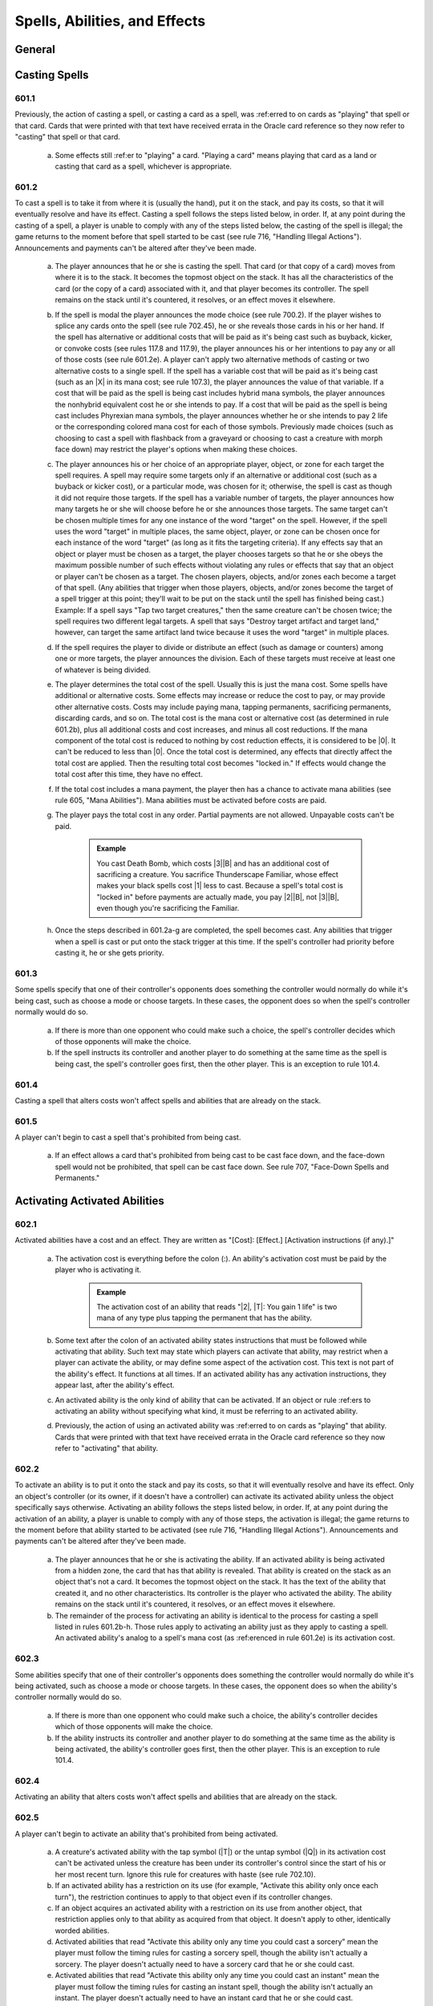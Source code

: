 .. _spells-abilities-effects:

******************************
Spells, Abilities, and Effects
******************************

.. _spells-general:

General
=======

Casting Spells
==============

601.1
-----

Previously, the action of casting a spell, or casting a card as a spell, was :ref:erred to on cards as "playing" that spell or that card. Cards that were printed with that text have received errata in the Oracle card reference so they now refer to "casting" that spell or that card.

    a. Some effects still :ref:er to "playing" a card. "Playing a card" means playing that card as a land or casting that card as a spell, whichever is appropriate.

601.2
-----

To cast a spell is to take it from where it is (usually the hand), put it on the stack, and pay its costs, so that it will eventually resolve and have its effect. Casting a spell follows the steps listed below, in order. If, at any point during the casting of a spell, a player is unable to comply with any of the steps listed below, the casting of the spell is illegal; the game returns to the moment before that spell started to be cast (see rule 716, "Handling Illegal Actions"). Announcements and payments can't be altered after they've been made.

    a. The player announces that he or she is casting the spell. That card (or that copy of a card) moves from where it is to the stack. It becomes the topmost object on the stack. It has all the characteristics of the card (or the copy of a card) associated with it, and that player becomes its controller. The spell remains on the stack until it's countered, it resolves, or an effect moves it elsewhere.
    b. If the spell is modal the player announces the mode choice (see rule 700.2). If the player wishes to splice any cards onto the spell (see rule 702.45), he or she reveals those cards in his or her hand. If the spell has alternative or additional costs that will be paid as it's being cast such as buyback, kicker, or convoke costs (see rules 117.8 and 117.9), the player announces his or her intentions to pay any or all of those costs (see rule 601.2e). A player can't apply two alternative methods of casting or two alternative costs to a single spell. If the spell has a variable cost that will be paid as it's being cast (such as an |X| in its mana cost; see rule 107.3), the player announces the value of that variable. If a cost that will be paid as the spell is being cast includes hybrid mana symbols, the player announces the nonhybrid equivalent cost he or she intends to pay. If a cost that will be paid as the spell is being cast includes Phyrexian mana symbols, the player announces whether he or she intends to pay 2 life or the corresponding colored mana cost for each of those symbols. Previously made choices (such as choosing to cast a spell with flashback from a graveyard or choosing to cast a creature with morph face down) may restrict the player's options when making these choices.
    c. The player announces his or her choice of an appropriate player, object, or zone for each target the spell requires. A spell may require some targets only if an alternative or additional cost (such as a buyback or kicker cost), or a particular mode, was chosen for it; otherwise, the spell is cast as though it did not require those targets. If the spell has a variable number of targets, the player announces how many targets he or she will choose before he or she announces those targets. The same target can't be chosen multiple times for any one instance of the word "target" on the spell. However, if the spell uses the word "target" in multiple places, the same object, player, or zone can be chosen once for each instance of the word "target" (as long as it fits the targeting criteria). If any effects say that an object or player must be chosen as a target, the player chooses targets so that he or she obeys the maximum possible number of such effects without violating any rules or effects that say that an object or player can't be chosen as a target. The chosen players, objects, and/or zones each become a target of that spell. (Any abilities that trigger when those players, objects, and/or zones become the target of a spell trigger at this point; they'll wait to be put on the stack until the spell has finished being cast.) Example: If a spell says "Tap two target creatures," then the same creature can't be chosen twice; the spell requires two different legal targets. A spell that says "Destroy target artifact and target land," however, can target the same artifact land twice because it uses the word "target" in multiple places.
    d. If the spell requires the player to divide or distribute an effect (such as damage or counters) among one or more targets, the player announces the division. Each of these targets must receive at least one of whatever is being divided.
    e. The player determines the total cost of the spell. Usually this is just the mana cost. Some spells have additional or alternative costs. Some effects may increase or reduce the cost to pay, or may provide other alternative costs.  Costs may include paying mana, tapping permanents, sacrificing permanents, discarding cards, and so on. The total cost is the mana cost or alternative cost (as determined in rule 601.2b), plus all additional costs and cost increases, and minus all cost reductions. If the mana component of the total cost is reduced to nothing by cost reduction effects, it is considered to be |0|. It can't be reduced to less than |0|. Once the total cost is determined, any effects that directly affect the total cost are applied. Then the resulting total cost becomes "locked in." If effects would change the total cost after this time, they have no effect.
    f. If the total cost includes a mana payment, the player then has a chance to activate mana abilities (see rule 605, "Mana Abilities"). Mana abilities must be activated before costs are paid.
    g. The player pays the total cost in any order. Partial payments are not allowed. Unpayable costs can't be paid.

        .. admonition:: Example

            You cast Death Bomb, which costs |3|\ |B| and has an additional cost of sacrificing a creature. You sacrifice Thunderscape Familiar, whose effect makes your black spells cost |1| less to cast. Because a spell's total cost is "locked in" before payments are actually made, you pay |2|\ |B|, not |3|\ |B|, even though you're sacrificing the Familiar.

    h. Once the steps described in 601.2a-g are completed, the spell becomes cast. Any abilities that trigger when a spell is cast or put onto the stack trigger at this time. If the spell's controller had priority before casting it, he or she gets priority.

601.3
-----

Some spells specify that one of their controller's opponents does something the controller would normally do while it's being cast, such as choose a mode or choose targets. In these cases, the opponent does so when the spell's controller normally would do so.

    a. If there is more than one opponent who could make such a choice, the spell's controller decides which of those opponents will make the choice.
    b. If the spell instructs its controller and another player to do something at the same time as the spell is being cast, the spell's controller goes first, then the other player. This is an exception to rule 101.4.

601.4
-----

Casting a spell that alters costs won't affect spells and abilities that are already on the stack.

601.5
-----

A player can't begin to cast a spell that's prohibited from being cast.

    a. If an effect allows a card that's prohibited from being cast to be cast face down, and the face-down spell would not be prohibited, that spell can be cast face down. See rule 707, "Face-Down Spells and Permanents."

Activating Activated Abilities
==============================

602.1
-----

Activated abilities have a cost and an effect. They are written as "[Cost]: [Effect.] [Activation instructions (if any).]"

    a. The activation cost is everything before the colon (:). An ability's activation cost must be paid by the player who is activating it.

        .. admonition:: Example

            The activation cost of an ability that reads "|2|, |T|: You gain 1 life" is two mana of any type plus tapping the permanent that has the ability.

    b. Some text after the colon of an activated ability states instructions that must be followed while activating that ability. Such text may state which players can activate that ability, may restrict when a player can activate the ability, or may define some aspect of the activation cost. This text is not part of the ability's effect. It functions at all times. If an activated ability has any activation instructions, they appear last, after the ability's effect.
    c. An activated ability is the only kind of ability that can be activated.  If an object or rule :ref:ers to activating an ability without specifying what kind, it must be referring to an activated ability.
    d. Previously, the action of using an activated ability was :ref:erred to on cards as "playing" that ability. Cards that were printed with that text have received errata in the Oracle card reference so they now refer to "activating" that ability.

602.2
-----

To activate an ability is to put it onto the stack and pay its costs, so that it will eventually resolve and have its effect. Only an object's controller (or its owner, if it doesn't have a controller) can activate its activated ability unless the object specifically says otherwise. Activating an ability follows the steps listed below, in order. If, at any point during the activation of an ability, a player is unable to comply with any of those steps, the activation is illegal; the game returns to the moment before that ability started to be activated (see rule 716, "Handling Illegal Actions").  Announcements and payments can't be altered after they've been made.

    a. The player announces that he or she is activating the ability. If an activated ability is being activated from a hidden zone, the card that has that ability is revealed. That ability is created on the stack as an object that's not a card. It becomes the topmost object on the stack. It has the text of the ability that created it, and no other characteristics. Its controller is the player who activated the ability. The ability remains on the stack until it's countered, it resolves, or an effect moves it elsewhere.
    b. The remainder of the process for activating an ability is identical to the process for casting a spell listed in rules 601.2b-h. Those rules apply to activating an ability just as they apply to casting a spell. An activated ability's analog to a spell's mana cost (as :ref:erenced in rule 601.2e) is its activation cost.

602.3
-----

Some abilities specify that one of their controller's opponents does something the controller would normally do while it's being activated, such as choose a mode or choose targets. In these cases, the opponent does so when the ability's controller normally would do so.

    a. If there is more than one opponent who could make such a choice, the ability's controller decides which of those opponents will make the choice.
    b. If the ability instructs its controller and another player to do something at the same time as the ability is being activated, the ability's controller goes first, then the other player. This is an exception to rule 101.4.

602.4
-----

Activating an ability that alters costs won't affect spells and abilities that are already on the stack.

602.5
-----

A player can't begin to activate an ability that's prohibited from being activated.

    a. A creature's activated ability with the tap symbol (|T|) or the untap symbol (|Q|) in its activation cost can't be activated unless the creature has been under its controller's control since the start of his or her most recent turn. Ignore this rule for creatures with haste (see rule 702.10).
    b. If an activated ability has a restriction on its use (for example, "Activate this ability only once each turn"), the restriction continues to apply to that object even if its controller changes.
    c. If an object acquires an activated ability with a restriction on its use from another object, that restriction applies only to that ability as acquired from that object. It doesn't apply to other, identically worded abilities.
    d. Activated abilities that read "Activate this ability only any time you could cast a sorcery" mean the player must follow the timing rules for casting a sorcery spell, though the ability isn't actually a sorcery. The player doesn't actually need to have a sorcery card that he or she could cast.
    e. Activated abilities that read "Activate this ability only any time you could cast an instant" mean the player must follow the timing rules for casting an instant spell, though the ability isn't actually an instant. The player doesn't actually need to have an instant card that he or she could cast.

Handling Triggered Abilities
============================

603.1
-----

Triggered abilities have a trigger condition and an effect. They are written as "[Trigger condition], [effect]," and begin with the word "when," "whenever," or "at." They can also be expressed as "[When/Whenever/At] [trigger event], [effect]."

603.2
-----

Whenever a game event or game state matches a triggered ability's trigger event, that ability automatically triggers. The ability doesn't do anything at this point.

    a. Because they aren't cast or activated, triggered abilities can trigger even when it isn't legal to cast spells and activate abilities. Effects that prevent abilities from being activated don't affect them.
    b. When a phase or step begins, all abilities that trigger "at the beginning of" that phase or step trigger.
    c. An ability triggers only once each time its trigger event occurs.  However, it can trigger repeatedly if one event contains multiple occurrences.  See also rule 509.4.

        .. admonition:: Example

            A permanent has an ability whose trigger condition reads, "Whenever a land is put into a graveyard from the battlefield, . . . ." If someone casts a spell that destroys all lands, the ability will trigger once for each land put into the graveyard during the spell's resolution.

            d. Some trigger events use the word "becomes" (for example, "becomes tapped" or "becomes blocked"). These trigger only at the time the named event happens -- they don't trigger if that state already exists or retrigger if it persists. Similarly, they don't trigger if an object enters a zone in that state.

        .. admonition:: Example

            An ability that triggers when a permanent "becomes tapped" triggers only when the status of a permanent that's already on the battlefield changes from untapped to tapped.

            e. If a triggered ability's trigger condition is met, but the object with that triggered ability is at no time visible to all players, the ability does not trigger.
            f. An ability triggers only if its trigger event actually occurs. An event that's prevented or replaced won't trigger anything.

        .. admonition:: Example

            An ability that triggers on damage being dealt won't trigger if all the damage is prevented.

603.3
-----

Once an ability has triggered, its controller puts it on the stack as an object that's not a card the next time a player would receive priority. See rule 116, "Timing and Priority." The ability becomes the topmost object on the stack. It has the text of the ability that created it, and no other characteristics. It remains on the stack until it's countered, it resolves, a rule causes it to be removed from the stack, or an effect moves it elsewhere.

    a. A triggered ability is controlled by the player who controlled its source at the time it triggered, unless it's a delayed triggered ability. To determine the controller of a delayed triggered ability, see rules 603.7d-f.
    b. If multiple abilities have triggered since the last time a player received priority, each player, in APNAP order, puts triggered abilities he or she controls on the stack in any order he or she chooses. (See rule 101.4.) Then the game once again checks for and resolves state-based actions until none are performed, then abilities that triggered during this process go on the stack. This process repeats until no new state-based actions are performed and no abilities trigger. Then the appropriate player gets priority.
    c. If a triggered ability is modal, its controller announces the mode choice when he or she puts the ability on the stack. If one of the modes would be illegal (due to an inability to choose legal targets, for example), that mode can't be chosen. If no mode can be chosen, the ability is removed from the stack. (See rule 700.2.)
    d. The remainder of the process for putting a triggered ability on the stack is identical to the process for casting a spell listed in rules 601.2c-d.  If a choice is required when the triggered ability goes on the stack but no legal choices can be made for it, or if a rule or a continuous effect otherwise makes the ability illegal, the ability is simply removed from the stack.

603.4
-----

A triggered ability may read "When/Whenever/At [trigger event], if [condition], [effect]." When the trigger event occurs, the ability checks whether the stated condition is true. The ability triggers only if it is; otherwise it does nothing. If the ability triggers, it checks the stated condition again as it resolves. If the condition isn't true at that time, the ability is removed from the stack and does nothing. Note that this mirrors the check for legal targets. This rule is :ref:erred to as the "intervening 'if' clause" rule. (The word "if" has only its normal English meaning anywhere else in the text of a card; this rule only applies to an "if" that immediately follows a trigger condition.) Example: Felidar Sovereign reads, "At the beginning of your upkeep, if you have 40 or more life, you win the game." Its controller's life total is checked as that player's upkeep begins. If that player has 39 or less life, the ability doesn't trigger at all. If that player has 40 or more life, the ability triggers and goes on the stack. As the ability resolves, that player's life total is checked again. If that player has 39 or less life at this time, the ability is removed from the stack and has no effect. If that player has 40 or more life at this time, the ability resolves and that player wins the game.

603.5
-----

Some triggered abilities' effects are optional (they contain "may," as in "At the beginning of your upkeep, you may draw a card"). These abilities go on the stack when they trigger, regardless of whether their controller intends to exercise the ability's option or not. The choice is made when the ability resolves. Likewise, triggered abilities that have an effect "unless" something is true or a player chooses to do something will go on the stack normally; the "unless" part of the ability is dealt with when the ability resolves.

603.6
-----

Trigger events that involve objects changing zones are called "zone-change triggers." Many abilities with zone-change triggers attempt to do something to that object after it changes zones. During resolution, these abilities look for the object in the zone that it moved to. If the object is unable to be found in the zone it went to, the part of the ability attempting to do something to the object will fail to do anything. The ability could be unable to find the object because the object never entered the specified zone, because it left the zone before the ability resolved, or because it is in a zone that is hidden from a player, such as a library or an opponent's hand.  (This rule applies even if the object leaves the zone and returns again before the ability resolves.) The most common zone-change triggers are enters-the-battlefield triggers and leaves-the-battlefield triggers.

    a. Enters-the-battlefield abilities trigger when a permanent enters the battlefield. These are written, "When [this object] enters the battlefield, . .  . " or "Whenever a [type] enters the battlefield, . . ." Each time an event puts one or more permanents onto the battlefield, all permanents on the battlefield (including the newcomers) are checked for any enters-the-battlefield triggers that match the event.
    b. Continuous effects that modify characteristics of a permanent do so the moment the permanent is on the battlefield (and not before then). The permanent is never on the battlefield with its unmodified characteristics. Continuous effects don't apply before the permanent is on the battlefield, however (see rule 603.6e).

        .. admonition:: Example

            If an effect reads "All lands are creatures" and a land card is played, the effect makes the land card into a creature the moment it enters the battlefield, so it would trigger abilities that trigger when a creature enters the battlefield. Conversely, if an effect reads "All creatures lose all abilities" and a creature card with an enters-the-battlefield triggered ability enters the battlefield, that effect will cause it to lose its abilities the moment it enters the battlefield, so the enters-the-battlefield ability won't trigger.

    c. Leaves-the-battlefield abilities trigger when a permanent moves from the battlefield to another zone, or when a phased-in permanent leaves the game because its owner leaves the game. These are written as, but aren't limited to, "When [this object] leaves the battlefield, . . ." or "Whenever [something] is put into a graveyard from the battlefield, . . . ." An ability that attempts to do something to the card that left the battlefield checks for it only in the first zone that it went to. An ability that triggers when a card is put into a certain zone "from anywhere" is never treated as a leaves-the-battlefield ability, even if an object is put into that zone from the battlefield.
    d. Normally, objects that exist immediately after an event are checked to see if the event matched any trigger conditions. Continuous effects that exist at that time are used to determine what the trigger conditions are and what the objects involved in the event look like. However, some triggered abilities must be treated specially because the object with the ability may no longer be on the battlefield, may have moved to a hand or library, or may no longer be controlled by the appropriate player. The game has to "look back in time" to determine if these abilities trigger. Leaves-the-battlefield abilities, abilities that trigger when a permanent phases out, abilities that trigger when an object that all players can see is put into a hand or library, abilities that trigger specifically when an object becomes unattached, abilities that trigger when a player loses control of an object, and abilities that trigger when a player planeswalks away from a plane will trigger based on their existence, and the appearance of objects, prior to the event rather than afterward.

        .. admonition:: Example

            Two creatures are on the battlefield along with an artifact that has the ability "Whenever a creature is put into a graveyard from the battlefield, you gain 1 life." Someone plays a spell that destroys all artifacts, creatures, and enchantments. The artifact's ability triggers twice, even though the artifact goes to its owner's graveyard at the same time as the creatures.

    e. Some permanents have text that reads "[This permanent] enters the battlefield with . . . ," "As [this permanent] enters the battlefield . . . ," "[This permanent] enters the battlefield as . . . ," or "[This permanent] enters the battlefield tapped." Such text is a static ability -- not a triggered ability -- whose effect occurs as part of the event that puts the permanent onto the battlefield.
    f. Some Auras have triggered abilities that trigger on the enchanted permanent leaving the battlefield. These triggered abilities can find the new object that permanent card became in the zone it moved to; they can also find the new object the Aura card became in its owner's graveyard after state-based actions have been checked. See rule 400.7.

603.7
-----

An effect may create a delayed triggered ability that can do something at a later time. A delayed triggered ability will contain "when," "whenever," or "at," although that word won't usually begin the ability.

    a. Delayed triggered abilities come from spells or other abilities that create them on resolution, or are created as the result of a replacement effect being applied. That means a delayed triggered ability won't trigger until it has actually been created, even if its trigger event occurred just beforehand.  Other events that happen earlier may make the trigger event impossible.

        .. admonition:: Example

            Part of an effect reads "When this creature leaves the battlefield," but the creature in question leaves the battlefield before the spell or ability creating the effect resolves. In this case, the delayed ability never triggers.

        .. admonition:: Example

            If an effect reads "When this creature becomes untapped" and the named creature becomes untapped before the effect resolves, the ability waits for the next time that creature untaps.

    b. A delayed triggered ability will trigger only once -- the next time its trigger event occurs -- unless it has a stated duration, such as "this turn."
    c. A delayed triggered ability that :ref:ers to a particular object still affects it even if the object changes characteristics. However, if that object is no longer in the zone it's expected to be in at the time the delayed triggered ability resolves, the ability won't affect it. (Note that if that object left that zone and then returned, it's a new object and thus won't be affected. See rule 400.7.) Example: An ability that reads "Exile this creature at the beginning of the next end step" will exile the permanent even if it's no longer a creature during the next end step. However, it won't do anything if the permanent left the battlefield before then.
    d. If a spell creates a delayed triggered ability, the source of that delayed triggered ability is that spell. The controller of that delayed triggered ability is the player who controlled that spell as it resolved.
    e. If an activated or triggered ability creates a delayed triggered ability, the source of that delayed triggered ability is the same as the source of that other ability. The controller of that delayed triggered ability is the player who controlled that other ability as it resolved.
    f. If a static ability generates a replacement effect which causes a delayed triggered ability to be created, the source of that delayed triggered ability is the object with that static ability. The controller of that delayed triggered ability is the same as the controller of that object at the time the replacement effect was applied.

603.8
-----

Some triggered abilities trigger when a game state (such as a player controlling no permanents of a particular card type) is true, rather than triggering when an event occurs. These abilities trigger as soon as the game state matches the condition. They'll go onto the stack at the next available opportunity. These are called state triggers. (Note that state triggers aren't the same as state-based actions.) A state-triggered ability doesn't trigger again until the ability has resolved, has been countered, or has otherwise left the stack. Then, if the object with the ability is still in the same zone and the game state still matches its trigger condition, the ability will trigger again.

.. admonition:: Example

    A permanent's ability reads, "Whenever you have no cards in hand, draw a card." If its controller plays the last card from his or her hand, the ability will trigger once and won't trigger again until it has resolved. If its controller casts a spell that reads "Discard your hand, then draw that many cards," the ability will trigger during the spell's resolution because the player's hand was momentarily empty.

603.9
-----

Some triggered abilities trigger specifically when a player loses the game. These abilities trigger when a player loses or leaves the game, regardless of the reason, unless that player leaves the game as the result of a draw. See rule 104.3.

603.10
------

Some objects have a static ability that's linked to a triggered ability. (See rule 607, "Linked Abilities.") These objects combine both abilities into one paragraph, with the static ability first, followed by the triggered ability. A very few objects have triggered abilities which are written with the trigger condition in the middle of the ability, rather than at the beginning.

.. admonition:: Example

    An ability that reads "Reveal the first card you draw each turn. Whenever you reveal a basic land card this way, draw a card" is a static ability linked to a triggered ability.

Handling Static Abilities
=========================

604.1
-----

Static abilities do something all the time rather than being activated or triggered. They are written as statements, and they're simply true.

604.2
-----

Static abilities create continuous effects, some of which are prevention effects or replacement effects. These effects are active as long as the permanent with the ability remains on the battlefield and has the ability, or as long as the object with the ability remains in the appropriate zone, as described in rule 112.6.

604.3
-----

Some static abilities are characteristic-defining abilities. A characteristic-defining ability conveys information about an object's characteristics that would normally be found elsewhere on that object (such as in its mana cost, type line, or power/toughness box). Characteristic-defining abilities function in all zones. They also function outside the game.

    a. A static ability is a characteristic-defining ability if it meets the following criteria: (1) It defines an object's colors, subtypes, power, or toughness; (2) it is printed on the card it affects, it was granted to the token it affects by the effect that created the token, or it was acquired by the object it affects as the result of a copy effect or text-changing effect; (3) it does not directly affect the characteristics of any other objects; (4) it is not an ability that an object grants to itself; and (5) it does not set the values of such characteristics only if certain conditions are met.

604.4
-----

Many Auras, Equipment, and Fortifications have static abilities that modify the object they're attached to, but those abilities don't target that object. If an Aura, Equipment, or Fortification is moved to a different object, the ability stops applying to the original object and starts modifying the new one.

604.5
-----

Some static abilities apply while a spell is on the stack. These are often abilities that :ref:er to countering the spell. Also, abilities that say "As an additional cost to cast . . . ," "You may pay [cost] rather than pay [this object]'s mana cost," and "You may cast [this object] without paying its mana cost" work while a spell is on the stack.

604.6
-----

Some static abilities apply while a card is in any zone that you could cast or play it from (usually your hand). These are limited to those that read, "You may [cast/play] [this card] . . . ," "You can't [cast/play] [this card] .  . . ," and "[Cast/Play] [this card] only . . . ."

604.7
-----

Unlike spells and other kinds of abilities, static abilities can't use an object's last known information for purposes of determining how their effects are applied.

Mana Abilities
==============

605.1
-----

Some activated abilities and some triggered abilities are mana abilities, which are subject to special rules. Only abilities that meet either of the following two sets of criteria are mana abilities, regardless of what other effects they may generate or what timing restrictions (such as "Activate this ability only any time you could cast an instant") they may have.

    a. An activated ability is a mana ability if it meets three criteria: it doesn't have a target, it could put mana into a player's mana pool when it resolves, and it's not a loyalty ability. (See rule 606, "Loyalty Abilities.")
    b. A triggered ability without a target that triggers from activating a mana ability and could put mana into a player's mana pool when it resolves is a mana ability.

605.2
-----

A mana ability remains a mana ability even if the game state doesn't allow it to produce mana.

.. admonition:: Example

    A permanent has an ability that reads "|T|: Add |G| to your mana pool for each creature you control." This is still a mana ability even if you control no creatures or if the permanent is already tapped.

605.3
-----

Activating an activated mana ability follows the rules for activating any other activated ability (see rule 602.2), with the following exceptions:

    a. A player may activate an activated mana ability whenever he or she has priority, whenever he or she is casting a spell or activating an ability that requires a mana payment, or whenever a rule or effect asks for a mana payment, even if it's in the middle of casting or resolving a spell or activating or resolving an ability.
    b. An activated mana ability doesn't go on the stack, so it can't be targeted, countered, or otherwise responded to. Rather, it resolves immediately after it is activated. (See rule 405.6c.)

605.4
-----

Triggered mana abilities follow all the rules for other triggered abilities (see rule 603, "Handling Triggered Abilities"), with the following exception:

    a. A triggered mana ability doesn't go on the stack, so it can't be targeted, countered, or otherwise responded to. Rather, it resolves immediately after the mana ability that triggered it, without waiting for priority.

.. admonition:: Example

    An enchantment reads, "Whenever a player taps a land for mana, that player adds one mana of that type to his or her mana pool." If a player taps lands for mana while casting a spell, the additional mana is added to the player's mana pool immediately and can be used to pay for the spell.

605.5
-----

Abilities that don't meet the criteria specified in rules 605.1a-b and spells aren't mana abilities.

    a. An ability with a target is not a mana ability, even if it could put mana into a player's mana pool when it resolves. The same is true for a triggered ability that could produce mana but triggers from an event other than activating a mana ability, or a triggered ability that triggers from activating a mana ability but couldn't produce mana. These follow the normal rules for activated or triggered abilities, as appropriate.
    b. A spell can never be a mana ability, even if it could put mana into a player's mana pool when it resolves. It's cast and resolves just like any other spell. Some older cards were printed with the card type "mana source"; these cards have received errata in the Oracle card :ref:erence and are now instants.

Loyalty Abilities
=================

606.1
-----

Some activated abilities are loyalty abilities, which are subject to special rules.

606.2
-----

An activated ability with a loyalty symbol in its cost is a loyalty ability. Normally, only planeswalkers have loyalty abilities.

606.3
-----

A player may activate a loyalty ability of a permanent he or she controls any time he or she has priority and the stack is empty during a main phase of his or her turn, but only if no player has previously activated a loyalty ability of that permanent that turn.

606.4
-----

The cost to activate a loyalty ability of a permanent is to put on or remove from that permanent a certain number of loyalty counters, as shown by the loyalty symbol in the ability's cost.

606.5
-----

A loyalty ability with a negative loyalty cost can't be activated unless the permanent has at least that many loyalty counters on it.

Linked Abilities
================

607.1
-----

An object may have two abilities printed on it such that one of them causes actions to be taken or objects to be affected and the other one directly :ref:ers to those actions or objects. If so, these two abilities are linked: the second refers only to actions that were taken or objects that were affected by the first, and not by any other ability.

    a. An ability printed on an object within another ability that grants that ability to that object is still considered to be "printed on" that object for these purposes.
    b. An ability printed on an object that fulfills both criteria described in rule 607.1 is linked to itself.

607.2
-----

There are different kinds of linked abilities.

    a. If an object has an activated or triggered ability printed on it that instructs a player to exile one or more cards and an ability printed on it that :ref:ers either to "the exiled cards" or to cards "exiled with [this object]," these abilities are linked. The second ability refers only to cards in the exile zone that were put there as a result of an instruction to exile them in the first ability.
    b. If an object has an ability printed on it that generates a replacement effect which causes one or more cards to be exiled and an ability printed on it that :ref:ers either to "the exiled cards" or to cards "exiled with [this object]," these abilities are linked. The second ability refers only to cards in the exile zone that were put there as a direct result of a replacement event caused by the first ability. See rule 614, "Replacement Effects."
    c. If an object has an activated or triggered ability printed on it that puts one or more objects onto the battlefield and an ability printed on it that :ref:ers to objects "put onto the battlefield with [this object]," those abilities are linked. The second can refer only to objects put onto the battlefield as a result of the first.
    d. If an object has an ability printed on it that causes a player to "choose a [value]" or "name a card" and an ability printed on it that :ref:ers to "the chosen [value]," "the last chosen [value]," or "the named card," those abilities are linked. The second ability refers only to a choice made as a result of the first ability.
    e. If an object has an ability printed on it that causes a player to choose from between two or more words that otherwise have no rules meaning and an ability printed on it that :ref:ers to a choice involving one or more of those words, those abilities are linked. The second can refer only to a choice made as a result of the first ability.
    f. If an object has an ability printed on it that causes a player to pay a cost as it enters the battlefield and an ability printed on it that :ref:ers to the cost paid "as [this object] entered the battlefield," these abilities are linked. The second ability refers only to a cost paid as a result of the first ability.
    g. If an object has both a static ability and a triggered ability printed on it in the same paragraph, those abilities are linked. The triggered ability :ref:ers only to actions taken as a result of the static ability. See rule 603.10.
    h. If an object has a kicker ability printed on it and an ability printed on it that :ref:ers to whether that object was kicked, those abilities are linked. The second refers only to whether the intent to pay the kicker cost listed in the first was declared as the object was cast as a spell. If a kicker ability lists multiple costs, it will have multiple abilities linked to it.  Each of those abilities will specify which kicker cost it refers to. See rule 702.31, "Kicker."
    i. If an object has an ability printed on it that causes a player to pay a variable additional cost as it's cast and an ability printed on it that :ref:ers to the cost paid "as [this object] was cast," these abilities are linked. The second refers only to the value chosen for the cost listed in the first as the object was cast as a spell. See rule 601.2b.
    j. The two abilities represented by the champion keyword are linked abilities. See rule 702.70, "Champion."

607.3
-----

An ability may be part of more than one pair of linked abilities.

.. admonition:: Example

    Paradise Plume has the following three abilities: "As Paradise Plume enters the battlefield, choose a color," "Whenever a player casts a spell of the chosen color, you may gain 1 life," and "|T|: Add one mana of the chosen color to your mana pool." The first and second abilities are linked. The first and third abilities are linked.

607.4
-----

If an object acquires a pair of linked abilities as part of the same effect, the abilities will be similarly linked to one another on that object even though they weren't printed on that object. They can't be linked to any other ability, regardless of what other abilities the object may currently have or may have had in the past.

.. admonition:: Example

    Arc-Slogger has the ability "|R|, Exile the top ten cards of your library: Arc-Slogger deals 2 damage to target creature or player." Sisters of Stone Death has the ability "|B|\ |G|: Exile target creature blocking or blocked by Sisters of Stone Death" and the ability "|2|\ |B|: Put a creature card exiled with Sisters of Stone Death onto the battlefield under your control." Quicksilver Elemental has the ability "|U|: Quicksilver Elemental gains all activated abilities of target creature until end of turn." If a player has Quicksilver Elemental gain Arc-Slogger's ability, activates it, then has Quicksilver Elemental gain Sisters of Stone Death's abilities, activates the exile ability, and then activates the return-to-the-battlefield ability, only the creature card Quicksilver Elemental exiled with Sisters of Stone Death's ability can be returned to the battlefield. Creature cards Quicksilver Elemental exiled with Arc-Slogger's ability can't be returned.

Resolving Spells and Abilities
==============================

608.1
-----

Each time all players pass in succession, the spell or ability on top of the stack resolves. (See rule 609, "Effects.")

608.2
-----

If the object that's resolving is an instant spell, a sorcery spell, or an ability, its resolution may involve several steps. The steps described in rules 608.2a and  608.2b are followed first. The steps described in rules 608.2c-j are then followed as appropriate, in no specific order. The step described in rule 608.2k is followed last.

    a. If a triggered ability has an intervening "if" clause, it checks whether the clause's condition is true. If it isn't, the ability is removed from the stack and does nothing. Otherwise, it continues to resolve. See rule 603.4.
    b. If the spell or ability specifies targets, it checks whether the targets are still legal. A target that's no longer in the zone it was in when it was targeted is illegal. Other changes to the game state may cause a target to no longer be legal; for example, its characteristics may have changed or an effect may have changed the text of the spell. If the source of an ability has left the zone it was in, its last known information is used during this process. The spell or ability is countered if all its targets, for every instance of the word "target," are now illegal. If the spell or ability is not countered, it will resolve normally. However, if any of its targets are illegal, the part of the spell or ability's effect for which it is an illegal target can't perform any actions on that target or make that target perform any actions. The effect may still determine information about illegal targets, though, and other parts of the effect for which those targets are not illegal may still affect them.

        .. admonition:: Example

            Aura Blast is a white instant that reads, "Destroy target enchantment.  Draw a card." If the enchantment isn't a legal target during Aura Blast's resolution (say, if it has gained protection from white or left the battlefield), then Aura Blast is countered. Its controller doesn't draw a card.

        .. admonition:: Example

            Plague Spores reads, "Destroy target nonblack creature and target land. They can't be regenerated." Suppose the same animated land is chosen both as the nonblack creature and as the land, and the color of the creature land is changed to black before Plague Spores resolves. Plagues Spores isn't countered because the black creature land is still a legal target for the "target land" part of the spell. The "destroy target nonblack creature" part of the spell won't affect that permanent, but the "destroy target land" part of the spell will still destroy it. It can't be regenerated.

    c. The controller of the spell or ability follows its instructions in the order written. However, replacement effects may modify these actions. In some cases, later text on the card may modify the meaning of earlier text (for example, "Destroy target creature. It can't be regenerated" or "Counter target spell. If that spell is countered this way, put it on top of its owner's library instead of into its owner's graveyard.") Don't just apply effects step by step without thinking in these cases -- read the whole text and apply the rules of English to the text.
    d. If an effect of a spell or ability offers any choices other than choices already made as part of casting the spell, activating the ability, or otherwise putting the spell or ability on the stack, the player announces these while applying the effect. The player can't choose an option that's illegal or impossible, with the exception that having library with no cards in it doesn't make drawing a card an impossible action (see rule 120.3). If an effect divides or distributes something, such as damage or counters, as a player chooses among any number of untargeted players and/or objects, the player chooses the amount and division such that at least one player or object is chosen if able, and each chosen player or object receives at least one of whatever is being divided. (Note that if an effect divides or distributes something, such as damage or counters, as a player chooses among some number of target objects and/or players, the amount and division were determined as the spell or ability was put onto the stack rather than at this time; see rule 601.2d.) Example: A spell's instruction reads, "You may sacrifice a creature. If you don't, you lose 4 life." A player who controls no creatures can't choose the sacrifice option.
    e. Some spells and abilities have multiple steps or actions, denoted by separate sentences or clauses, that involve multiple players. In these cases, the choices for the first action are made in APNAP order, and then the first action is processed simultaneously. Then the choices for the second action are made in APNAP order, and then that action is processed simultaneously, and so on. See rule 101.4.
    f. If an effect gives a player the option to pay mana, he or she may activate mana abilities before taking that action. If an effect specifically instructs or allows a player to cast a spell during resolution, he or she does so by putting that spell on top of the stack, then continuing to cast it by following the steps in rules 601.2a-h, except no player receives priority after it's cast. The currently resolving spell or ability then continues to resolve, which may include casting other spells this way. No other spells can normally be cast and no other abilities can normally be activated during resolution.
    g. If an effect requires information from the game (such as the number of creatures on the battlefield), the answer is determined only once, when the effect is applied. If the effect requires information from a specific object, including the source of the ability itself or a target that's become illegal, the effect uses the current information of that object if it's in the public zone it was expected to be in; if it's no longer in that zone, or if the effect has moved it from a public zone to a hidden zone, the effect uses the object's last known information. See rule 112.7a. If an ability states that an object does something, it's the object as it exists -- or as it most recently existed -- that does it, not the ability.
    h. If an effect :ref:ers to certain characteristics, it checks only for the value of the specified characteristics, regardless of any related ones an object may also have.

        .. admonition:: Example

            An effect that reads "Destroy all black creatures" destroys a white-and-black creature, but one that reads "Destroy all nonblack creatures" doesn't.

    i. If an ability's effect :ref:ers to a specific untargeted object that has been previously referred to by that ability's cost or trigger condition, it still affects that object even if the object has changed characteristics.

        .. admonition:: Example

            Wall of Tears says "Whenever Wall of Tears blocks a creature, return that creature to its owner's hand at end of combat." If Wall of Tears blocks a creature, then that creature ceases to be a creature before the triggered ability resolves, the permanent will still be returned to its owner's hand.

    j. If an instant spell, sorcery spell, or ability that can legally resolve leaves the stack once it starts to resolve, it will continue to resolve fully.
    k. As the final part of an instant or sorcery spell's resolution, the spell is put into its owner's graveyard. As the final part of an ability's resolution, the ability is removed from the stack and ceases to exist.

608.3
-----

If the object that's resolving is a permanent spell, its resolution involves a single step (unless it's an Aura). The spell card becomes a permanent and is put onto the battlefield under the control of the spell's controller.

    a. If the object that's resolving is an Aura spell, its resolution involves two steps. First, it checks whether the target specified by its enchant ability is still legal, as described in rule 608.2b. (See rule 702.5, "Enchant.") If so, the spell card becomes a permanent and is put onto the battlefield under the control of the spell's controller attached to the object it was targeting.
    b. If a permanent spell resolves but its controller can't put it onto the battlefield, that player puts it into its owner's graveyard.

        .. admonition:: Example

            Worms of the Earth says "If a land would enter the battlefield, instead it doesn't." Clone says "You may have Clone enter the battlefield as a copy of any creature on the battlefield." If a player casts Clone and chooses to copy Dryad Arbor (a land creature) while Worms of the Earth is on the battlefield, Clone can't enter the battlefield from the stack. It's put into its owner's graveyard.

Effects
=======

609.1
-----

An effect is something that happens in the game as a result of a spell or ability. When a spell, activated ability, or triggered ability resolves, it may create one or more one-shot or continuous effects. Static abilities may create one or more continuous effects. Text itself is never an effect.

609.2
-----

Effects apply only to permanents unless the instruction's text states otherwise or they clearly can apply only to objects in one or more other zones.

.. admonition:: Example

    An effect that changes all lands into creatures won't alter land cards in players' graveyards. But an effect that says spells cost more to cast will apply only to spells on the stack, since a spell is always on the stack while a player is casting it.

609.3
-----

If an effect attempts to do something impossible, it does only as much as possible.

.. admonition:: Example

    If a player is holding only one card, an effect that reads "Discard two cards" causes him or her to discard only that card. If an effect moves cards out of the library (as opposed to drawing), it moves as many as possible.

609.4
-----

Some effects state that a player may do something "as though" some condition were true or a creature can do something "as though" some condition were true. This applies only to the stated effect. For purposes of that effect, treat the game exactly as if the stated condition were true. For all other purposes, treat the game normally.

    a. If two effects state that a player may (or a creature can) do the same thing "as though" different conditions were true, both conditions could apply.  If one "as though" effect satisfies the requirements for another "as though" effect, then both effects will apply.

.. admonition:: Example

    A player controls Vedalken Orrery, an artifact that says "You may cast nonland cards as though they had flash." That player casts Shaman's Trance, an instant that says, in part, "You may play cards from other players' graveyards as though they were in your graveyard." The player may cast a sorcery with flashback from another player's graveyard as though it were in that player's graveyard and as though it had flash.

609.5
-----

If an effect could result in a tie, the text of the spell or ability that created the effect will specify what to do in the event of a tie. The *Magic* game has no default for ties.

609.6
-----

Some continuous effects are replacement effects or prevention effects.  See rules 614 and 615.

609.7
-----

Some effects apply to damage from a source -- for example, "The next time a red source of your choice would deal damage to you this turn, prevent that damage."

    a. If an effect requires a player to choose a source of damage, he or she may choose a permanent; a spell on the stack (including a permanent spell); any object :ref:erred to by an object on the stack, by a replacement or prevention effect that's waiting to apply, or by a delayed triggered ability that's waiting to trigger (even if that object is no longer in the zone it used to be in); or, for certain casual variant games, a face-up card in the command zone.  A source doesn't need to be capable of dealing damage to be a legal choice. The source is chosen when the effect is created. If the player chooses a permanent, the effect will apply to the next damage dealt by that permanent, regardless of whether it's combat damage or damage dealt as the result of a spell or ability.  If the player chooses a permanent spell, the effect will apply to any damage dealt by that spell and any damage dealt by the permanent that spell becomes when it resolves.
    b. Some effects from resolved spells and abilities prevent or replace damage from sources with certain properties, such as a creature or a source of a particular color. When the source would deal damage, the "shield" rechecks the source's properties. If the properties no longer match, the damage isn't prevented or replaced. If for any reason the shield prevents no damage or replaces no damage, the shield isn't used up.
    c. Some effects from static abilities prevent or replace damage from sources with certain properties. For these effects, the prevention or replacement applies to sources that are permanents with that property and to any sources that aren't on the battlefield that have that property.

One-Shot Effects
================

610.1
-----

A one-shot effect does something just once and doesn't have a duration.  Examples include dealing damage, destroying a permanent, putting a token onto the battlefield, and moving an object from one zone to another.

610.2
-----

Some one-shot effects create a delayed triggered ability, which instructs a player to do something later in the game (usually at a specific time) rather than as the spell or ability that's creating the one-shot effect resolves. See rule 603.7.

Continuous Effects
==================

611.1
-----

A continuous effect modifies characteristics of objects, modifies control of objects, or affects players or the rules of the game, for a fixed or indefinite period.

611.2
-----

A continuous effect may be generated by the resolution of a spell or ability.

    a. A continuous effect generated by the resolution of a spell or ability lasts as long as stated by the spell or ability creating it (such as "until end of turn"). If no duration is stated, it lasts until the end of the game.
    b. Some continuous effects generated by the resolution of a spell or ability have durations worded "for as long as . . . ." If the "for as long as" duration never starts, or it ends before the moment the effect would first be applied, the effect does nothing. It doesn't start and immediately stop again, and it doesn't last forever.

        .. admonition:: Example

            Endoskeleton is an artifact with an activated ability that reads "|2|, |T|: Target creature gets +0/+3 for as long as Endoskeleton remains tapped." If you activate this ability and then Endoskeleton becomes untapped before the ability resolves, it does nothing, because its duration -- remaining tapped -- was over before the effect began.

    c. If a continuous effect generated by the resolution of a spell or ability modifies the characteristics or changes the controller of any objects, the set of objects it affects is determined when that continuous effect begins. After that point, the set won't change. (Note that this works differently than a continuous effect from a static ability.) A continuous effect generated by the resolution of a spell or ability that doesn't modify the characteristics or change the controller of any objects modifies the rules of the game, so it can affect objects that weren't affected when that continuous effect began.

        .. admonition:: Example

            An effect that reads "All white creatures get +1/+1 until end of turn" gives the bonus to all permanents that are white creatures when the spell or ability resolves -- even if they change color later -- and doesn't affect those that enter the battlefield or turn white afterward.

        .. admonition:: Example

            An effect that reads "Prevent all damage creatures would deal this turn" doesn't modify any object's characteristics, so it's modifying the rules of the game. That means the effect will apply even to damage from creatures that weren't on the battlefield when the continuous effect began. It also affects damage from permanents that become creatures later in the turn.

    d. If a resolving spell or ability that creates a continuous effect contains a variable such as X, the value of that variable is determined only once, on resolution. See rule 608.2g.

611.3
-----

A continuous effect may be generated by the static ability of an object.

    a. A continuous effect generated by a static ability isn't "locked in"; it applies at any given moment to whatever its text indicates.
    b. The effect applies at all times that the permanent generating it is on the battlefield or the object generating it is in the appropriate zone.

        .. admonition:: Example

            A permanent with the static ability "All white creatures get +1/+1" generates an effect that continuously gives +1/+1 to each white creature on the battlefield. If a creature becomes white, it gets this bonus; a creature that stops being white loses it.

    c. Continuous effects that modify characteristics of permanents do so simultaneously with the permanent entering the battlefield. They don't wait until the permanent is on the battlefield and then change it. Because such effects apply as the permanent enters the battlefield, they are applied before determining whether the permanent will cause an ability to trigger when it enters the battlefield.

        .. admonition:: Example

            A permanent with the static ability "All white creatures get +1/+1" is on the battlefield. A creature spell that would normally create a 1/1 white creature instead creates a 2/2 white creature. The creature doesn't enter the battlefield as 1/1 and then change to 2/2.

Text-Changing Effects
=====================

612.1
-----

Some continuous effects change an object's text. This can apply to any words or symbols printed on that object, but generally affects only that object's rules text (which appears in its text box) and/or the text that appears in its type line. Such an effect is a text-changing effect.

612.2
-----

A text-changing effect changes only those words that are used in the correct way (for example, a *Magic* color word being used as a color word, a land type word used as a land type, or a creature type word used as a creature type). An effect that changes a color word or a subtype can't change a card name, even if that name contains a word or a series of letters that is the same as a *Magic* color word, basic land type, or creature type.

    a. Most spells and abilities that create creature tokens use creature types to define both the creature types and the names of the tokens. A text-changing effect that affects such a spell or an object with such an ability can change these words because they're being used as creature types, even though they're also being used as names.

612.3
-----

Effects that add or remove abilities don't change the text of the objects they affect, so any abilities that are granted to an object can't be modified by text-changing effects that affect that object.

612.4
-----

A token's subtypes and rules text are defined by the spell or ability that created the token. A text-changing effect that affects a token can change these characteristics.

612.5
-----

One card (Volrath's Shapeshifter) states that an object has the "full text" of another object. This changes not just the text that appears in the object's text box and type line, but also changes the text that represents its name, mana cost, expansion symbol, power, and toughness.

Interaction of Continuous Effects
=================================

613.1
-----

The values of an object's characteristics are determined by starting with the actual object. For a card, that means the values of the characteristics printed on that card. For a token or a copy of a spell or card, that means the values of the characteristics defined by the effect that created it. Then all applicable continuous effects are applied in a series of layers in the following order:

    a. Layer 1: Copy effects are applied. See rule 706, "Copying Objects."
    b. Layer 2: Control-changing effects are applied.
    c. Layer 3: Text-changing effects are applied. See rule 612, "Text-Changing Effects."
    d. Layer 4: Type-changing effects are applied. These include effects that change an object's card type, subtype, and/or supertype.
    e. Layer 5: Color-changing effects are applied.
    f. Layer 6: Ability-adding and ability-removing effects are applied.
    g. Layer 7: Power- and/or toughness-changing effects are applied.

613.2
-----

Within layers 1-6, apply effects from characteristic-defining abilities first (see rule 604.3), then all other effects in timestamp order (see rule 613.6). Note that dependency may alter the order in which effects are applied within a layer. (See rule 613.7.)

613.3
-----

Within layer 7, apply effects in a series of sublayers in the order described below. Within each sublayer, apply effects in timestamp order. (See rule 613.6.) Note that dependency may alter the order in which effects are applied within a sublayer. (See rule 613.7.)

    a. Layer 7a: Effects from characteristic-defining abilities are applied.  See rule 604.3.
    b. Layer 7b: Effects that set power and/or toughness to a specific number or value are applied.
    c. Layer 7c: Effects that modify power and/or toughness (but don't set power and/or toughness to a specific number or value) are applied.
    d. Layer 7d: Power and/or toughness changes from counters are applied. See rule 121, "Counters."
    e. Layer 7e: Effects that switch a creature's power and toughness are applied. Such effects take the value of power and apply it to the creature's toughness, and take the value of toughness and apply it to the creature's power.

        .. admonition:: Example

            A 1/3 creature is given +0/+1 by an effect. Then another effect switches the creature's power and toughness. Its new power and toughness is 4/1. A new effect gives the creature +5/+0. Its "unswitched" power and toughness would be 6/4, so its actual power and toughness is 4/6.

        .. admonition:: Example

            A 1/3 creature is given +0/+1 by an effect. Then another effect switches the creature's power and toughness. Its new power and toughness is 4/1. If the +0/+1 effect ends before the switch effect ends, the creature becomes 3/1.

613.4
-----

The application of continuous effects as described by the layer system is continually and automatically performed by the game. All resulting changes to an object's characteristics are instantaneous.

.. admonition:: Example

    Crusade is an enchantment that reads "White creatures get +1/+1." Crusade and a 2/2 black creature are on the battlefield. If an effect then turns the creature white (layer 5), it gets +1/+1 from Crusade (layer 7c), becoming 3/3. If the creature's color is later changed to red (layer 5), Crusade's effect stops applying to it, and it will return to being 2/2.

.. admonition:: Example

    Gray Ogre, a 2/2 creature, is on the battlefield. An effect puts a +1/+1 counter on it (layer 7d), making it 3/3. A spell targeting it that says "Target creature gets +4/+4 until end of turn" resolves (layer 7c), making it 7/7. An enchantment that says "Creatures you control get +0/+2" enters the battlefield (layer 7c), making it 7/9. An effect that says "Target creature becomes 0/1 until end of turn" is applied to it (layer 7b), making it 5/8 (0/1, plus +4/+4 from the resolved spell, plus +0/+2 from the enchantment, plus +1/+1 from the counter).

613.5
-----

If an effect should be applied in different layers and/or sublayers, the parts of the effect each apply in their appropriate ones. If an effect starts to apply in one layer and/or sublayer, it will continue to be applied to the same set of objects in each other applicable layer and/or sublayer, even if the ability generating the effect is removed during this process.

.. admonition:: Example

    An effect that reads "Wild Mongrel gets +1/+1 and becomes the color of your choice until end of turn" is both a power- and toughness-changing effect and a color-changing effect. The "becomes the color of your choice" part is applied in layer 5, and then the "gets +1/+1" part is applied in layer 7.

.. admonition:: Example

    Grab the Reins has an effect that reads "Until end of turn, you gain control of target creature and it gains haste." This is both a control-changing effect and an effect that adds an ability to an object. The "you gain control" part is applied in layer 2, and then the "it gains haste" part is applied in layer 6.

.. admonition:: Example

    An effect that reads "All noncreature artifacts become 2/2 artifact creatures until end of turn" is both a type-changing effect and a power- and toughness-setting effect. The type-changing effect is applied to all noncreature artifacts in layer 4 and the power- and toughness-setting effect is applied to those same permanents in layer 7, even though those permanents aren't noncreature artifacts by then.

.. admonition:: Example

    Svogthos, the Restless Tomb, is on the battlefield. An effect that says "Until end of turn, target land becomes a 3/3 creature that's still a land" is applied to it (layers 4 and 7b). An effect that says "Target creature gets +1/+1 until end of turn" is applied to it (layer 7c), making it a 4/4 land creature. Then while you have ten creature cards in your graveyard, you activate Svogthos's ability: "Until end of turn, Svogthos, the Restless Tomb becomes a black and green Plant Zombie creature with 'This creature's power and toughness are each equal to the number of creature cards in your graveyard.' It's still a land." (layers 4, 5, and 7b).  It becomes an 11/11 land creature. If a creature card enters or leaves your graveyard, Svogthos's power and toughness will be modified accordingly. If the first effect is applied to it again, it will become a 4/4 land creature again.

613.6
-----

Within a layer or sublayer, determining which order effects are applied in is usually done using a timestamp system. An effect with an earlier timestamp is applied before an effect with a later timestamp.

    a. A continuous effect generated by a static ability has the same timestamp as the object the static ability is on, or the timestamp of the effect that created the ability, whichever is later.
    b. A continuous effect generated by the resolution of a spell or ability receives a timestamp at the time it's created.
    c. An object's timestamp is the time it entered the zone it's currently in, unless it's an Aura, Equipment, or Fortification that's attached to another object or player, or it's a face-up plane card.
    d. If an Aura, Equipment, or Fortification becomes attached to an object or player, the Aura, Equipment, or Fortification receives a new timestamp at that time.
    e. A face-up plane card or scheme card receives a timestamp at the time it's turned face up.
    f. A face-up vanguard card receives a timestamp at the beginning of the game.
    g. If two or more objects would receive a timestamp simultaneously, such as by entering a zone simultaneously or becoming attached simultaneously, the active player determines their timestamp order at that time.

613.7
-----

Within a layer or sublayer, determining which order effects are applied in is sometimes done using a dependency system. If a dependency exists, it will override the timestamp system.

    a. An effect is said to "depend on" another if (a) it's applied in the same layer (and, if applicable, sublayer) as the other effect (see rules 613.1 and 613.3); (b) applying the other would change the text or the existence of the first effect, what it applies to, or what it does to any of the things it applies to; and (c) neither effect is from a characteristic-defining ability.  Otherwise, the effect is considered to be independent of the other effect.
    b. An effect dependent on one or more other effects waits to apply until just after all of those effects have been applied. If multiple dependent effects would apply simultaneously in this way, they're applied in timestamp order relative to each other. If several dependent effects form a dependency loop, then this rule is ignored and the effects in the dependency loop are applied in timestamp order.
    c. After each effect is applied, the order of remaining effects is reevaluated and may change if an effect that has not yet been applied becomes dependent on or independent of one or more other effects that have not yet been applied.

613.8
-----

One continuous effect can override another. Sometimes the results of one effect determine whether another effect applies or what another effect does.

.. admonition:: Example

    Two effects are affecting the same creature: one from an Aura that says "Enchanted creature gains flying" and one from an Aura that says "Enchanted creature loses flying." Neither of these depends on the other, since nothing changes what they affect or what they're doing to it. Applying them in timestamp order means the one that was generated last "wins." The same process would be followed, and the same result reached, if either of the effects had a duration (such as "Target creature loses flying until end of turn") or came from a non-Aura source (such as "All creatures lose flying").

.. admonition:: Example

    One effect reads, "White creatures get +1/+1," and another reads, "Enchanted creature is white." The enchanted creature gets +1/+1 from the first effect, regardless of its previous color.

613.9
-----

Some continuous effects affect players rather than objects. For example, an effect might give a player protection from red. All such effects are applied in timestamp order after the determination of objects' characteristics. See also the rules for timestamp order and dependency (rules 613.6 and 613.7).

613.10
------

Some continuous effects affect game rules rather than objects. For example, effects may modify a player's maximum hand size, or say that a creature is indestructible. These effects are applied after all other continuous effects have been applied. Continuous effects that affect the costs of spells or abilities are applied according to the order specified in rule 601.2e. All other such effects are applied in timestamp order. See also the rules for timestamp order and dependency (rules 613.6 and 613.7).

Replacement Effects
===================

614.1
-----

Some continuous effects are replacement effects. Like prevention effects (see rule 615), replacement effects apply continuously as events happen -- they aren't locked in ahead of time. Such effects watch for a particular event that would happen and completely or partially replace that event with a different event. They act like "shields" around whatever they're affecting.

    a. Effects that use the word "instead" are replacement effects. Most replacement effects use the word "instead" to indicate what events will be replaced with other events.
    b. Effects that use the word "skip" are replacement effects. These replacement effects use the word "skip" to indicate what events, steps, phases, or turns will be replaced with nothing.
    c. Effects that read "[This permanent] enters the battlefield with . . . ," "As [this permanent] enters the battlefield . . . ," or "[This permanent] enters the battlefield as . . . " are replacement effects.
    d. Continuous effects that read "[This permanent] enters the battlefield .  . ." or "[Objects] enter the battlefield . . ." are replacement effects.
    e. Effects that read "As [this permanent] is turned face up . . . ," are replacement effects.

614.2
-----

Some replacement effects apply to damage from a source. See rule 609.7.

614.3
-----

There are no special restrictions on casting a spell or activating an ability that generates a replacement effect. Such effects last until they're used up or their duration has expired.

614.4
-----

Replacement effects must exist before the appropriate event occurs -- they can't "go back in time" and change something that's already happened.  Spells or abilities that generate these effects are often cast or activated in response to whatever would produce the event and thus resolve before that event would occur.

.. admonition:: Example

    A player can activate an ability to regenerate a creature in response to a spell that would destroy it. Once the spell resolves, though, it's too late to regenerate the creature.

614.5
-----

A replacement effect doesn't invoke itself repeatedly; it gets only one opportunity to affect an event or any modified events that may replace it.

.. admonition:: Example

    A player controls two permanents, each with an ability that reads "If a creature you control would deal damage to a creature or player, it deals double that damage to that creature or player instead." A creature that normally deals 2 damage will deal 8 damage -- not just 4, and not an infinite amount.

614.6
-----

If an event is replaced, it never happens. A modified event occurs instead, which may in turn trigger abilities. Note that the modified event may contain instructions that can't be carried out, in which case the impossible instruction is simply ignored.

614.7
-----

If a replacement effect would replace an event, but that event never happens, the replacement effect simply doesn't do anything.

    a. If a source would deal 0 damage, it does not deal damage at all.  Replacement effects that would increase the damage dealt by that source, or would have that source deal that damage to a different object or player, have no event to replace, so they have no effect.

614.8
-----

Regeneration is a destruction-replacement effect. The word "instead" doesn't appear on the card but is implicit in the definition of regeneration.  "Regenerate [permanent]" means "The next time [permanent] would be destroyed this turn, instead remove all damage marked on it and tap it. If it's an attacking or blocking creature, remove it from combat." Abilities that trigger from damage being dealt still trigger even if the permanent regenerates. See rule 701.11.

614.9
-----

Some effects replace damage dealt to one creature, planeswalker, or player with the same damage dealt to another creature, planeswalker, or player; such effects are called redirection effects. If either creature or planeswalker is no longer on the battlefield when the damage would be redirected, or is no longer a creature or planeswalker when the damage would be redirected, the effect does nothing. If damage would be redirected to or from a player who has left the game, the effect does nothing.

614.10
------

An effect that causes a player to skip an event, step, phase, or turn is a replacement effect. "Skip [something]" is the same as "Instead of doing [something], do nothing." Once a step, phase, or turn has started, it can no longer be skipped -- any skip effects will wait until the next occurrence.

    a. Anything scheduled for a skipped step, phase, or turn won't happen.  Anything scheduled for the "next" occurrence of something waits for the first occurrence that isn't skipped. If two effects each cause a player to skip his or her next occurrence, that player must skip the next two; one effect will be satisfied in skipping the first occurrence, while the other will remain until another occurrence can be skipped.
    b. Some effects cause a player to skip a step, phase, or turn, then take another action. That action is considered to be the first thing that happens during the next step, phase, or turn to actually occur.

614.11
------

Some effects replace card draws. These effects are applied even if no cards could be drawn because there are no cards in the affected player's library.

    a. If an effect replaces a draw within a sequence of card draws, all actions required by the replacement are completed, if possible, before resuming the sequence.
    b. If an effect would have a player both draw a card and perform an additional action on that card, and the draw is replaced, the additional action is not performed on any cards that are drawn as a result of that replacement effect.

614.12
------

Some replacement effects modify how a permanent enters the battlefield.  (See rules 614.1c-d.) Such effects may come from the permanent itself if they affect only that permanent (as opposed to a general subset of permanents that includes it). They may also come from other sources. To determine which replacement effects apply and how they apply, check the characteristics of the permanent as it would exist on the battlefield, taking into account replacement effects that have already modified how it enters the battlefield, continuous effects generated by the resolution of spells or abilities that changed the permanent's characteristics on the stack (see rule 400.7a), and continuous effects from the permanent's own static abilities, but ignoring continuous effects from any other source that would affect it.

.. admonition:: Example

    Voice of All says "As Voice of All enters the battlefield, choose a color" and "Voice of All has protection from the chosen color." An effect creates a token that's a copy of Voice of All. As that token is put onto the battlefield, its controller chooses a color for it.

.. admonition:: Example

    Yixlid Jailer says "Cards in graveyards have no abilities." Scarwood Treefolk says "Scarwood Treefolk enters the battlefield tapped." A Scarwood Treefolk that's put onto the battlefield from a graveyard enters the battlefield tapped.

.. admonition:: Example

    Orb of Dreams is an artifact that says "Permanents enter the battlefield tapped." It won't affect itself, so Orb of Dreams enters the battlefield untapped.

614.13
------

An effect that modifies how a permanent enters the battlefield may cause other objects to change zones. Such an effect can't cause the permanent itself to not enter the battlefield.

.. admonition:: Example

    Sutured Ghoul says, in part, "As Sutured Ghoul enters the battlefield, exile any number of creature cards from your graveyard." If Sutured Ghoul enters the battlefield from your graveyard, Sutured Ghoul itself can't be exiled by this replacement effect.

614.14
------

An object may have one ability printed on it that generates a replacement effect which causes one or more cards to be exiled, and another ability that :ref:ers either to "the exiled cards" or to cards "exiled with [this object]." These abilities are linked: the second refers only to cards in the exile zone that were put there as a direct result of the replacement event caused by the first. If another object gains a pair of linked abilities, the abilities will be similarly linked on that object. They can't be linked to any other ability, regardless of what other abilities the object may currently have or may have had in the past. See rule 607, "Linked Abilities."

614.15
------

Some replacement effects are not continuous effects. Rather, they are an effect of a resolving spell or ability that replace part or all of that spell or ability's own effect(s). Such effects are called self-replacement effects. When applying replacement effects to an event, self-replacement effects are applied before other replacement effects.

Prevention Effects
==================

615.1
-----

Some continuous effects are prevention effects. Like replacement effects (see rule 614), prevention effects apply continuously as events happen -- they aren't locked in ahead of time. Such effects watch for a damage event that would happen and completely or partially prevent the damage that would be dealt. They act like "shields" around whatever they're affecting.

    a. Effects that use the word "prevent" are prevention effects. Prevention effects use "prevent" to indicate what damage will not be dealt.

615.2
-----

Many preventions effects apply to damage from a source. See rule 609.7.

615.3
-----

There are no special restrictions on casting a spell or activating an ability that generates a prevention effect. Such effects last until they're used up or their duration has expired.

615.4
-----

Prevention effects must exist before the appropriate damage event occurs -- they can't "go back in time" and change something that's already happened.  Spells or abilities that generate these effects are often cast or activated in response to whatever would produce the event and thus resolve before that event would occur.

.. admonition:: Example

    A player can activate an ability that prevents damage in response to a spell that would deal damage. Once the spell resolves, though, it's too late to prevent the damage.

615.5
-----

Some prevention effects also include an additional effect, which may :ref:er to the amount of damage that was prevented. The prevention takes place at the time the original event would have happened; the rest of the effect takes place immediately afterward.

615.6
-----

If damage that would be dealt is prevented, it never happens. A modified event may occur instead, which may in turn trigger abilities. Note that the modified event may contain instructions that can't be carried out, in which case the impossible instruction is simply ignored.

615.7
-----

Some prevention effects generated by the resolution of a spell or ability :ref:er to a specific amount of damage -- for example, "Prevent the next 3 damage that would be dealt to target creature or player this turn." These work like shields. Each 1 damage that would be dealt to the "shielded" creature or player is prevented. Preventing 1 damage reduces the remaining shield by 1.  If damage would be dealt to the shielded creature or player by two or more applicable sources at the same time, the player or the controller of the creature chooses which damage the shield prevents. Once the shield has been reduced to 0, any remaining damage is dealt normally. Such effects count only the amount of damage; the number of events or sources dealing it doesn't matter.

615.8
-----

Some prevention effects generated by the resolution of a spell or ability :ref:er to the next time a specific source would deal damage. These effects prevent the next instance of damage from that source, regardless of how much damage that is. Once an instance of damage from that source has been prevented, any subsequent instances of damage that would be dealt by that source are dealt normally.

615.9
-----

Some prevention effects generated by static abilities :ref:er to a specific amount of damage -- for example, "If a source would deal damage to you, prevent 1 of that damage." Such an effect prevents only the indicated amount of damage in any applicable damage event at any given time. It will apply separately to damage from other applicable events that would happen at the same time, or at a different time.

.. admonition:: Example

    Daunting Defender says "If a source would deal damage to a Cleric creature you control, prevent 1 of that damage." Pyroclasm says "Pyroclasm deals 2 damage to each creature." Pyroclasm will deal 1 damage to each Cleric creature controlled by Daunting Defender's controller. It will deal 2 damage to each other creature that player controls.

615.10
------

Some prevention effects prevent the next N damage that would be dealt to each of a number of untargeted creatures. Such an effect creates a prevention shield for each applicable creature when the spell or ability that generates that effect resolves.

.. admonition:: Example

    Wojek Apothecary has an ability that says "|T|: Prevent the next 1 damage that would be dealt to target creature and each other creature that shares a color with it this turn." When the ability resolves, it gives the target creature and each other creature on the battlefield that shares a color with it at that time a shield preventing the next 1 damage that would be dealt to it. Changing creatures' colors after the ability resolves doesn't add or remove shields, and creatures that enter the battlefield later in the turn don't get the shield.

615.11
------

Some effects state that damage "can't be prevented." If unpreventable damage would be dealt, any applicable prevention effects are still applied to it. Those effects won't prevent any damage, but any additional effects they have will take place.

    a. A prevention effect is applied to any particular unpreventable damage event just once. It won't invoke itself repeatedly trying to prevent that damage.

Interaction of Replacement and/or Prevention Effects
====================================================

616.1
-----

If two or more replacement and/or prevention effects are attempting to modify the way an event affects an object or player, the affected object's controller (or its owner if it has no controller) or the affected player chooses one to apply, following the steps listed below. If two or more players have to make these choices at the same time, choices are made in APNAP order (see rule 101.4).

    a. If any of the replacement and/or prevention effects are self-replacement effects (see rule 614.15), one of them must be chosen. If not, proceed to rule 616.1b.
    b. If any of the replacement and/or prevention effects would modify under whose control an object would enter the battlefield, one of them must be chosen. If not, proceed to rule 616.1c.
    c. Any of the applicable replacement and/or prevention effects may be chosen.
    d. Once the chosen effect has been applied, this process is repeated (taking into account only replacement or prevention effects that would now be applicable) until there are no more left to apply.

        .. admonition:: Example

            Two permanents are on the battlefield. One is an enchantment that reads "If a card would be put into a graveyard from anywhere, instead exile it," and the other is a creature that reads "If [this creature] would be put into a graveyard from the battlefield, instead shuffle it into its owner's library." The controller of the creature that would be destroyed decides which replacement to apply first; the other does nothing.

616.2
-----

A replacement or prevention effect can become applicable to an event as the result of another replacement or prevention effect that modifies the event.

.. admonition:: Example

    One effect reads "If you would gain life, draw that many cards instead," and another reads "If you would draw a card, return a card from your graveyard to your hand instead." Both effects combine (regardless of the order they came into existence): Instead of gaining 1 life, the player puts a card from his or her graveyard into his or her hand.
